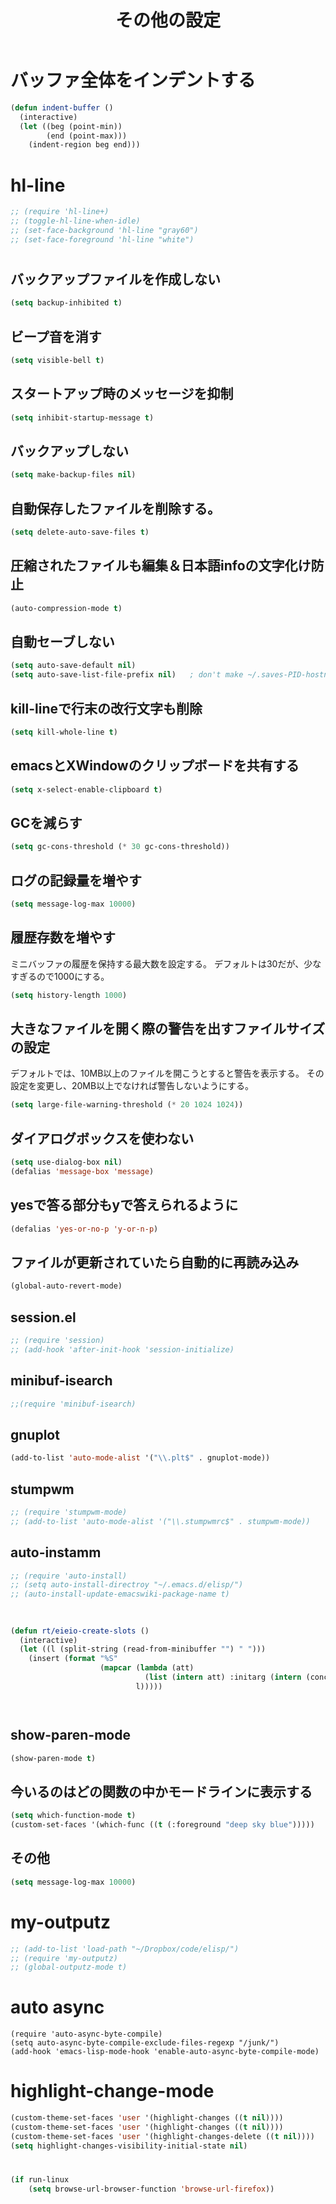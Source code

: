 #+TITLE: その他の設定
#+AUTHOR: Ryo Takaishi
#+LINK_HOME: http://repl.info/
#+LINK_UP: http://repl.info/emacs/config/
#+OPTIONS: toc:nil author:nil creator:nil
#+STYLE: <link rel="stylesheet" type="text/css" href="/style/style.css">
#+STYLE: <script type="text/javascript" src="./jquery-1.4.2.js"></script> <script type="text/javascript" src="./jquery.timer.js"></script><script type="text/javascript" src="./my.js"></script>

* バッファ全体をインデントする

#+BEGIN_SRC emacs-lisp
  (defun indent-buffer ()
    (interactive)
    (let ((beg (point-min))
          (end (point-max)))
      (indent-region beg end)))
#+END_SRC
* hl-line

#+BEGIN_SRC emacs-lisp
  ;; (require 'hl-line+)
  ;; (toggle-hl-line-when-idle)
  ;; (set-face-background 'hl-line "gray60")
  ;; (set-face-foreground 'hl-line "white")
#+END_SRC
  
* 
** バックアップファイルを作成しない

   #+BEGIN_SRC emacs-lisp
     (setq backup-inhibited t)
        
   #+END_SRC
** ビープ音を消す
  #+BEGIN_SRC emacs-lisp
  (setq visible-bell t)
#+END_SRC

** スタートアップ時のメッセージを抑制
#+BEGIN_SRC emacs-lisp
(setq inhibit-startup-message t)
#+END_SRC

** バックアップしない
#+BEGIN_SRC emacs-lisp
(setq make-backup-files nil)
#+END_SRC

** 自動保存したファイルを削除する。
#+BEGIN_SRC emacs-lisp
(setq delete-auto-save-files t)
#+END_SRC

** 圧縮されたファイルも編集＆日本語infoの文字化け防止
#+BEGIN_SRC emacs-lisp
(auto-compression-mode t)
#+END_SRC

** 自動セーブしない
#+BEGIN_SRC emacs-lisp
(setq auto-save-default nil)
(setq auto-save-list-file-prefix nil)   ; don't make ~/.saves-PID-hostname
#+END_SRC

** kill-lineで行末の改行文字も削除
#+BEGIN_SRC emacs-lisp
(setq kill-whole-line t)
#+END_SRC

** emacsとXWindowのクリップボードを共有する
#+BEGIN_SRC emacs-lisp
(setq x-select-enable-clipboard t)
#+END_SRC

** GCを減らす
#+BEGIN_SRC emacs-lisp
(setq gc-cons-threshold (* 30 gc-cons-threshold))
#+END_SRC

** ログの記録量を増やす
#+BEGIN_SRC emacs-lisp
(setq message-log-max 10000)
#+END_SRC

** 履歴存数を増やす

ミニバッファの履歴を保持する最大数を設定する。
デフォルトは30だが、少なすぎるので1000にする。
#+BEGIN_SRC emacs-lisp
  (setq history-length 1000)
#+END_SRC

** 大きなファイルを開く際の警告を出すファイルサイズの設定

デフォルトでは、10MB以上のファイルを開こうとすると警告を表示する。
その設定を変更し、20MB以上でなければ警告しないようにする。

#+BEGIN_SRC emacs-lisp
  (setq large-file-warning-threshold (* 20 1024 1024))
#+END_SRC
** ダイアログボックスを使わない
#+BEGIN_SRC emacs-lisp
(setq use-dialog-box nil)
(defalias 'message-box 'message)
#+END_SRC

** yesで答る部分もyで答えられるように
#+BEGIN_SRC emacs-lisp
(defalias 'yes-or-no-p 'y-or-n-p)
#+END_SRC

** ファイルが更新されていたら自動的に再読み込み
#+BEGIN_SRC emacs-lisp
(global-auto-revert-mode)
#+END_SRC

** session.el

#+BEGIN_SRC emacs-lisp
  ;; (require 'session)
  ;; (add-hook 'after-init-hook 'session-initialize)
#+END_SRC

** minibuf-isearch

#+BEGIN_SRC emacs-lisp
  ;;(require 'minibuf-isearch)
#+END_SRC

** gnuplot

#+BEGIN_SRC emacs-lisp
(add-to-list 'auto-mode-alist '("\\.plt$" . gnuplot-mode))
#+END_SRC

** stumpwm

#+BEGIN_SRC emacs-lisp
  ;; (require 'stumpwm-mode)
  ;; (add-to-list 'auto-mode-alist '("\\.stumpwmrc$" . stumpwm-mode))
#+END_SRC

** auto-instamm

#+BEGIN_SRC emacs-lisp
  ;; (require 'auto-install)
  ;; (setq auto-install-directroy "~/.emacs.d/elisp/")
  ;; (auto-install-update-emacswiki-package-name t)
#+END_SRC

** 

#+BEGIN_SRC emacs-lisp
  
  (defun rt/eieio-create-slots ()
    (interactive)
    (let ((l (split-string (read-from-minibuffer "") " ")))
      (insert (format "%S"
                      (mapcar (lambda (att)
                                (list (intern att) :initarg (intern (concat ":" att))))
                              l)))))
  
  
  
#+END_SRC

** show-paren-mode

#+BEGIN_SRC emacs-lisp
  (show-paren-mode t)
#+END_SRC

** 今いるのはどの関数の中かモードラインに表示する

#+BEGIN_SRC emacs-lisp
  (setq which-function-mode t)
  (custom-set-faces '(which-func ((t (:foreground "deep sky blue")))))
#+END_SRC
** その他

#+BEGIN_SRC emacs-lisp
  (setq message-log-max 10000)
#+END_SRC
* my-outputz

#+BEGIN_SRC emacs-lisp
  ;; (add-to-list 'load-path "~/Dropbox/code/elisp/")
  ;; (require 'my-outputz)
  ;; (global-outputz-mode t)
#+END_SRC

* auto async
#+BEGIN_SRC
(require 'auto-async-byte-compile)
(setq auto-async-byte-compile-exclude-files-regexp "/junk/")
(add-hook 'emacs-lisp-mode-hook 'enable-auto-async-byte-compile-mode)
#+END_SRC
* highlight-change-mode

#+BEGIN_SRC emacs-lisp
  (custom-theme-set-faces 'user '(highlight-changes ((t nil))))
  (custom-theme-set-faces 'user '(highlight-changes ((t nil))))
  (custom-theme-set-faces 'user '(highlight-changes-delete ((t nil))))
  (setq highlight-changes-visibility-initial-state nil)
#+END_SRC

* 

#+BEGIN_SRC emacs-lisp
  (if run-linux
      (setq browse-url-browser-function 'browse-url-firefox))
  
#+END_SRC
